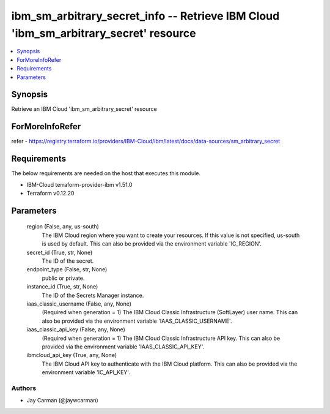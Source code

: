
ibm_sm_arbitrary_secret_info -- Retrieve IBM Cloud 'ibm_sm_arbitrary_secret' resource
=====================================================================================

.. contents::
   :local:
   :depth: 1


Synopsis
--------

Retrieve an IBM Cloud 'ibm_sm_arbitrary_secret' resource


ForMoreInfoRefer
----------------
refer - https://registry.terraform.io/providers/IBM-Cloud/ibm/latest/docs/data-sources/sm_arbitrary_secret

Requirements
------------
The below requirements are needed on the host that executes this module.

- IBM-Cloud terraform-provider-ibm v1.51.0
- Terraform v0.12.20



Parameters
----------

  region (False, any, us-south)
    The IBM Cloud region where you want to create your resources. If this value is not specified, us-south is used by default. This can also be provided via the environment variable 'IC_REGION'.


  secret_id (True, str, None)
    The ID of the secret.


  endpoint_type (False, str, None)
    public or private.


  instance_id (True, str, None)
    The ID of the Secrets Manager instance.


  iaas_classic_username (False, any, None)
    (Required when generation = 1) The IBM Cloud Classic Infrastructure (SoftLayer) user name. This can also be provided via the environment variable 'IAAS_CLASSIC_USERNAME'.


  iaas_classic_api_key (False, any, None)
    (Required when generation = 1) The IBM Cloud Classic Infrastructure API key. This can also be provided via the environment variable 'IAAS_CLASSIC_API_KEY'.


  ibmcloud_api_key (True, any, None)
    The IBM Cloud API key to authenticate with the IBM Cloud platform. This can also be provided via the environment variable 'IC_API_KEY'.













Authors
~~~~~~~

- Jay Carman (@jaywcarman)


